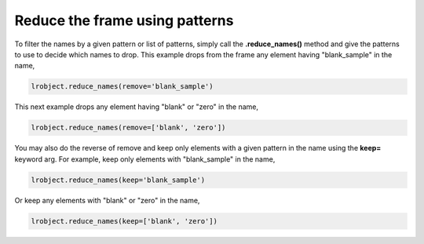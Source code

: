 ===============================
Reduce the frame using patterns
===============================

To filter the names by a given pattern or list of patterns, simply call the **.reduce_names()** method and give the patterns to use to decide which names to drop. This example drops from the frame any element having "blank_sample" in the name, 

.. code-block:: python

    lrobject.reduce_names(remove='blank_sample')

This next example drops any element having "blank" or "zero" in the name,

.. code-block:: python

    lrobject.reduce_names(remove=['blank', 'zero'])

You may also do the reverse of remove and keep only elements with a given pattern in the name using the **keep=** keyword arg. For example, keep only elements with "blank_sample" in the name, 

.. code-block:: python

    lrobject.reduce_names(keep='blank_sample')

Or keep any elements with "blank" or "zero" in the name,

.. code-block:: python

    lrobject.reduce_names(keep=['blank', 'zero'])

